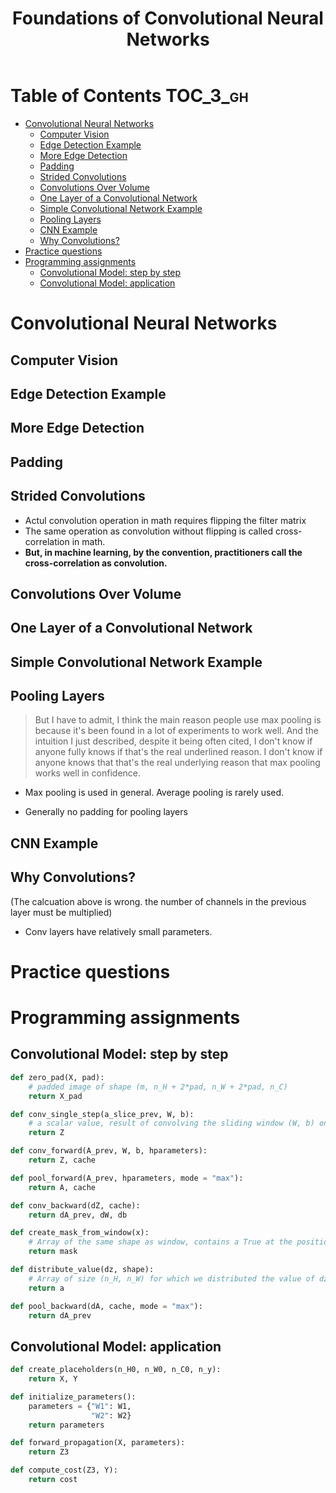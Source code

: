 #+TITLE: Foundations of Convolutional Neural Networks

* Table of Contents :TOC_3_gh:
- [[#convolutional-neural-networks][Convolutional Neural Networks]]
  - [[#computer-vision][Computer Vision]]
  - [[#edge-detection-example][Edge Detection Example]]
  - [[#more-edge-detection][More Edge Detection]]
  - [[#padding][Padding]]
  - [[#strided-convolutions][Strided Convolutions]]
  - [[#convolutions-over-volume][Convolutions Over Volume]]
  - [[#one-layer-of-a-convolutional-network][One Layer of a Convolutional Network]]
  - [[#simple-convolutional-network-example][Simple Convolutional Network Example]]
  - [[#pooling-layers][Pooling Layers]]
  - [[#cnn-example][CNN Example]]
  - [[#why-convolutions][Why Convolutions?]]
- [[#practice-questions][Practice questions]]
- [[#programming-assignments][Programming assignments]]
  - [[#convolutional-model-step-by-step][Convolutional Model: step by step]]
  - [[#convolutional-model-application][Convolutional Model: application]]

* Convolutional Neural Networks
** Computer Vision
[[file:_img/screenshot_2017-11-11_11-50-50.png]]

** Edge Detection Example
[[file:_img/screenshot_2017-11-11_11-51-52.png]]

[[file:_img/screenshot_2017-11-11_11-52-38.png]]

[[file:_img/screenshot_2017-11-11_11-53-23.png]]

** More Edge Detection
[[file:_img/screenshot_2017-11-11_11-54-21.png]]

[[file:_img/screenshot_2017-11-11_11-54-45.png]]

[[file:_img/screenshot_2017-11-11_11-56-12.png]]

** Padding
[[file:_img/screenshot_2017-11-11_11-57-25.png]]

[[file:_img/screenshot_2017-11-11_11-57-58.png]]

** Strided Convolutions
[[file:_img/screenshot_2017-11-11_11-58-37.png]]

[[file:_img/screenshot_2017-11-11_11-58-52.png]]

[[file:_img/screenshot_2017-11-11_11-59-40.png]]

- Actul convolution operation in math requires flipping the filter matrix
- The same operation as convolution without flipping is called cross-correlation in math.
- *But, in machine learning, by the convention, practitioners call the cross-correlation as convolution.*
** Convolutions Over Volume
[[file:_img/screenshot_2017-11-11_12-05-22.png]]

** One Layer of a Convolutional Network
[[file:_img/screenshot_2017-11-11_12-06-50.png]]

[[file:_img/screenshot_2017-11-11_12-07-32.png]]

[[file:_img/screenshot_2017-11-11_12-10-14.png]]

** Simple Convolutional Network Example
[[file:_img/screenshot_2017-11-11_12-11-41.png]]

** Pooling Layers
[[file:_img/screenshot_2017-11-11_12-12-20.png]]

#+BEGIN_QUOTE
But I have to admit, I think the main reason people use max pooling is because it's been found in a lot of experiments to work well.
And the intuition I just described, despite it being often cited, I don't know if anyone fully knows if that's the real underlined reason.
I don't know if anyone knows that that's the real underlying reason that max pooling works well in confidence.
#+END_QUOTE

[[file:_img/screenshot_2017-11-11_12-15-47.png]]

[[file:_img/screenshot_2017-11-11_12-16-04.png]]

- Max pooling is used in general. Average pooling is rarely used.

[[file:_img/screenshot_2017-11-11_12-17-20.png]]

- Generally no padding for pooling layers

** CNN Example
[[file:_img/screenshot_2017-11-11_12-18-17.png]]

[[file:_img/screenshot_2017-11-11_12-18-31.png]]

** Why Convolutions?
[[file:_img/screenshot_2017-11-11_12-18-59.png]]

(The calcuation above is wrong. the number of channels in the previous layer must be multiplied)

[[file:_img/screenshot_2018-02-06_16-36-32.png]]

- Conv layers have relatively small parameters.

[[file:_img/screenshot_2017-11-11_12-19-39.png]]

[[file:_img/screenshot_2017-11-11_12-19-53.png]]

* Practice questions
* Programming assignments
** Convolutional Model: step by step
[[file:_img/screenshot_2017-11-11_22-13-40.png]]

[[file:_img/screenshot_2017-11-11_22-17-08.png]]

[[file:_img/screenshot_2017-11-11_22-19-28.png]]

[[file:_img/screenshot_2017-11-11_22-23-07.png]]

[[file:_img/screenshot_2017-11-11_22-27-43.png]]

[[file:_img/screenshot_2017-11-11_23-27-30.png]]

[[file:_img/screenshot_2017-11-11_23-50-37.png]]

[[file:_img/screenshot_2017-11-12_09-55-07.png]]

[[file:_img/screenshot_2017-11-12_10-15-19.png]]

[[file:_img/screenshot_2017-11-12_10-18-46.png]]

[[file:_img/screenshot_2017-11-12_10-19-52.png]]

#+BEGIN_SRC python
  def zero_pad(X, pad):
      # padded image of shape (m, n_H + 2*pad, n_W + 2*pad, n_C)
      return X_pad

  def conv_single_step(a_slice_prev, W, b):
      # a scalar value, result of convolving the sliding window (W, b) on a slice x of the input data
      return Z

  def conv_forward(A_prev, W, b, hparameters):
      return Z, cache

  def pool_forward(A_prev, hparameters, mode = "max"):
      return A, cache

  def conv_backward(dZ, cache):
      return dA_prev, dW, db

  def create_mask_from_window(x):
      # Array of the same shape as window, contains a True at the position corresponding to the max entry of x.
      return mask

  def distribute_value(dz, shape):
      # Array of size (n_H, n_W) for which we distributed the value of dz
      return a

  def pool_backward(dA, cache, mode = "max"):
      return dA_prev
#+END_SRC

** Convolutional Model: application
[[file:_img/screenshot_2017-11-12_04-01-23.png]]

[[file:_img/screenshot_2017-11-12_04-12-44.png]]

[[file:_img/screenshot_2017-11-12_04-12-31.png]]

[[file:_img/screenshot_2017-11-12_04-13-05.png]]

[[file:_img/screenshot_2017-11-12_04-28-26.png]]

[[file:_img/screenshot_2017-11-12_04-31-32.png]]

#+BEGIN_SRC python
  def create_placeholders(n_H0, n_W0, n_C0, n_y):
      return X, Y

  def initialize_parameters():
      parameters = {"W1": W1,
                    "W2": W2}
      return parameters

  def forward_propagation(X, parameters):
      return Z3

  def compute_cost(Z3, Y):
      return cost
#+END_SRC
